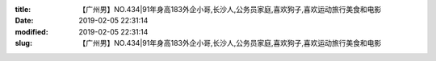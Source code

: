 
:title: 【广州男】NO.434|91年身高183外企小哥,长沙人,公务员家庭,喜欢狗子,喜欢运动旅行美食和电影
:date: 2019-02-05 22:31:14
:modified: 2019-02-05 22:31:14
:slug: 【广州男】NO.434|91年身高183外企小哥,长沙人,公务员家庭,喜欢狗子,喜欢运动旅行美食和电影


.. raw:: html
    :file: html/【广州男】NO.434|91年身高183外企小哥,长沙人,公务员家庭,喜欢狗子,喜欢运动旅行美食和电影.html
